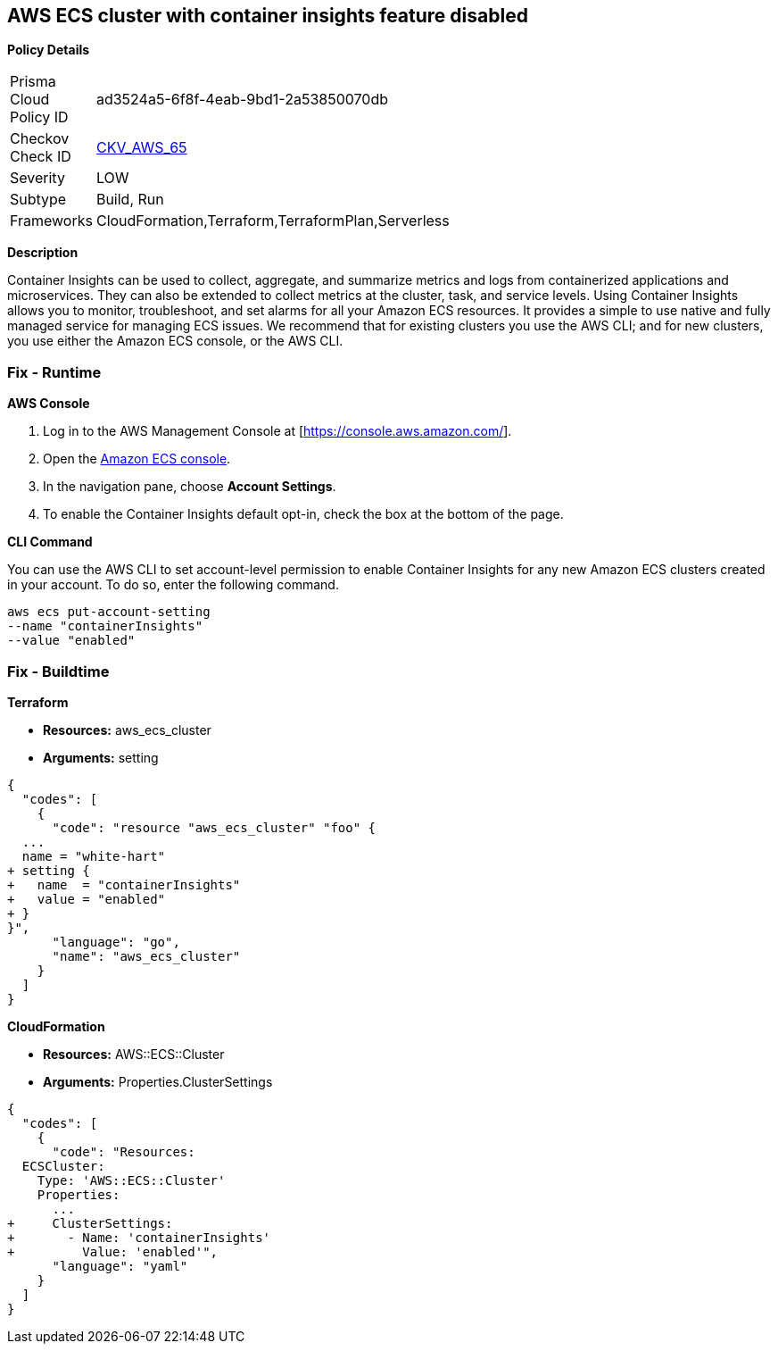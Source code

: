 == AWS ECS cluster with container insights feature disabled


*Policy Details* 

[width=45%]
[cols="1,1"]
|=== 
|Prisma Cloud Policy ID 
| ad3524a5-6f8f-4eab-9bd1-2a53850070db

|Checkov Check ID 
| https://github.com/bridgecrewio/checkov/tree/master/checkov/terraform/checks/resource/aws/ECSClusterContainerInsights.py[CKV_AWS_65]

|Severity
|LOW

|Subtype
|Build, Run

|Frameworks
|CloudFormation,Terraform,TerraformPlan,Serverless

|=== 



*Description* 


Container Insights can be used to collect, aggregate, and summarize metrics and logs from containerized applications and microservices.
They can also be extended to collect metrics at the cluster, task, and service levels.
Using Container Insights allows you to monitor, troubleshoot, and set alarms for all your Amazon ECS resources.
It provides a simple to use native and fully managed service for managing ECS issues.
We recommend that for existing clusters you use the AWS CLI;
and for new clusters, you use either the Amazon ECS console, or the AWS CLI.

=== Fix - Runtime


*AWS Console* 



. Log in to the AWS Management Console at [https://console.aws.amazon.com/].

. Open the https://console.aws.amazon.com/ecs/[Amazon ECS console].

. In the navigation pane, choose *Account Settings*.

. To enable the Container Insights default opt-in, check the box at the bottom of the page.


*CLI Command* 


You can use the AWS CLI to set account-level permission to enable Container Insights for any new Amazon ECS clusters created in your account.
To do so, enter the following command.
----
aws ecs put-account-setting
--name "containerInsights"
--value "enabled"
----

=== Fix - Buildtime


*Terraform* 


* *Resources:* aws_ecs_cluster
* *Arguments:* setting


[source,go]
----
{
  "codes": [
    {
      "code": "resource "aws_ecs_cluster" "foo" {
  ...
  name = "white-hart"
+ setting {
+   name  = "containerInsights"
+   value = "enabled"
+ }
}",
      "language": "go",
      "name": "aws_ecs_cluster"
    }
  ]
}
----


*CloudFormation* 


* *Resources:* AWS::ECS::Cluster
* *Arguments:* Properties.ClusterSettings


[source,yaml]
----
{
  "codes": [
    {
      "code": "Resources:
  ECSCluster:
    Type: 'AWS::ECS::Cluster'
    Properties:
      ...
+     ClusterSettings:
+       - Name: 'containerInsights'
+         Value: 'enabled'",
      "language": "yaml"
    }
  ]
}
----
